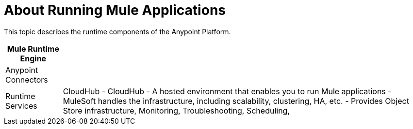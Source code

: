 = About Running Mule Applications

This topic describes the runtime components of the Anypoint Platform.

[%header%autowidth.spread]
|===
| Mule Runtime Engine | 
| Anypoint Connectors |
| Runtime Services |

CloudHub
- CloudHub
	- A hosted environment that enables you to run Mule applications
	- MuleSoft handles the infrastructure, including scalability, clustering, HA, etc.
	- Provides Object Store infrastructure, Monitoring, Troubleshooting, Scheduling,
